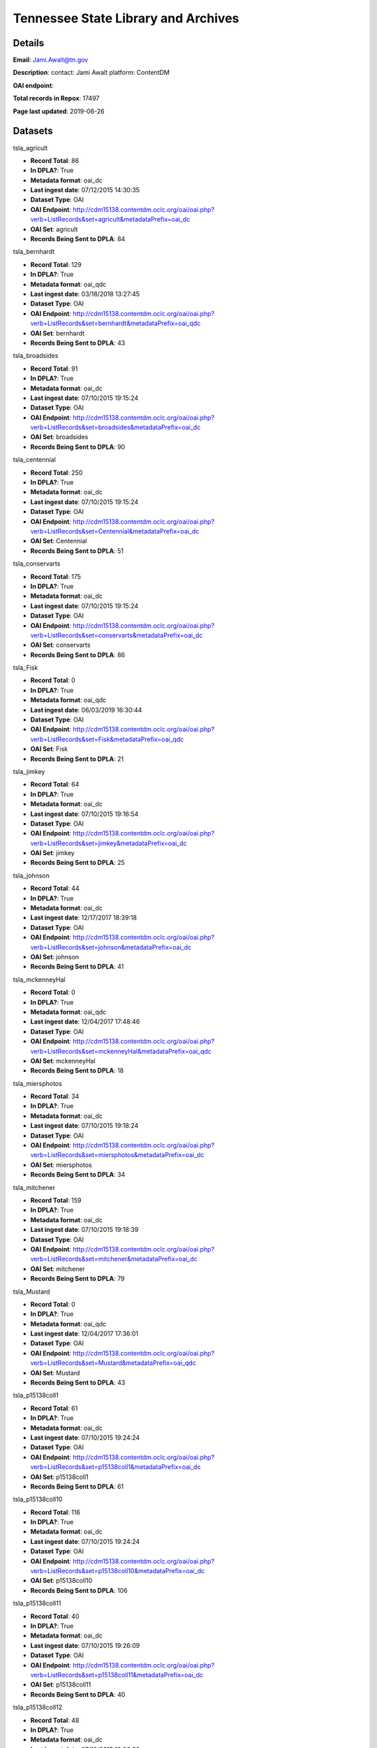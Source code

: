 Tennessee State Library and Archives
====================================

Details
-------


**Email**: Jami.Awalt@tn.gov

**Description**: contact: Jami Awalt platform: ContentDM

**OAI endpoint**: 

**Total records in Repox**: 17497

**Page last updated**: 2019-06-26

Datasets
--------

tsla_agricult

* **Record Total**: 86
* **In DPLA?**: True
* **Metadata format**: oai_dc
* **Last ingest date**: 07/12/2015 14:30:35
* **Dataset Type**: OAI
* **OAI Endpoint**: http://cdm15138.contentdm.oclc.org/oai/oai.php?verb=ListRecords&set=agricult&metadataPrefix=oai_dc
* **OAI Set**: agricult
* **Records Being Sent to DPLA**: 84



tsla_bernhardt

* **Record Total**: 129
* **In DPLA?**: True
* **Metadata format**: oai_qdc
* **Last ingest date**: 03/18/2018 13:27:45
* **Dataset Type**: OAI
* **OAI Endpoint**: http://cdm15138.contentdm.oclc.org/oai/oai.php?verb=ListRecords&set=bernhardt&metadataPrefix=oai_qdc
* **OAI Set**: bernhardt
* **Records Being Sent to DPLA**: 43



tsla_broadsides

* **Record Total**: 91
* **In DPLA?**: True
* **Metadata format**: oai_dc
* **Last ingest date**: 07/10/2015 19:15:24
* **Dataset Type**: OAI
* **OAI Endpoint**: http://cdm15138.contentdm.oclc.org/oai/oai.php?verb=ListRecords&set=broadsides&metadataPrefix=oai_dc
* **OAI Set**: broadsides
* **Records Being Sent to DPLA**: 90



tsla_centennial

* **Record Total**: 250
* **In DPLA?**: True
* **Metadata format**: oai_dc
* **Last ingest date**: 07/10/2015 19:15:24
* **Dataset Type**: OAI
* **OAI Endpoint**: http://cdm15138.contentdm.oclc.org/oai/oai.php?verb=ListRecords&set=Centennial&metadataPrefix=oai_dc
* **OAI Set**: Centennial
* **Records Being Sent to DPLA**: 51



tsla_conservarts

* **Record Total**: 175
* **In DPLA?**: True
* **Metadata format**: oai_dc
* **Last ingest date**: 07/10/2015 19:15:24
* **Dataset Type**: OAI
* **OAI Endpoint**: http://cdm15138.contentdm.oclc.org/oai/oai.php?verb=ListRecords&set=conservarts&metadataPrefix=oai_dc
* **OAI Set**: conservarts
* **Records Being Sent to DPLA**: 86



tsla_Fisk

* **Record Total**: 0
* **In DPLA?**: True
* **Metadata format**: oai_qdc
* **Last ingest date**: 06/03/2019 16:30:44
* **Dataset Type**: OAI
* **OAI Endpoint**: http://cdm15138.contentdm.oclc.org/oai/oai.php?verb=ListRecords&set=Fisk&metadataPrefix=oai_qdc
* **OAI Set**: Fisk
* **Records Being Sent to DPLA**: 21



tsla_jimkey

* **Record Total**: 64
* **In DPLA?**: True
* **Metadata format**: oai_dc
* **Last ingest date**: 07/10/2015 19:16:54
* **Dataset Type**: OAI
* **OAI Endpoint**: http://cdm15138.contentdm.oclc.org/oai/oai.php?verb=ListRecords&set=jimkey&metadataPrefix=oai_dc
* **OAI Set**: jimkey
* **Records Being Sent to DPLA**: 25



tsla_johnson

* **Record Total**: 44
* **In DPLA?**: True
* **Metadata format**: oai_dc
* **Last ingest date**: 12/17/2017 18:39:18
* **Dataset Type**: OAI
* **OAI Endpoint**: http://cdm15138.contentdm.oclc.org/oai/oai.php?verb=ListRecords&set=johnson&metadataPrefix=oai_dc
* **OAI Set**: johnson
* **Records Being Sent to DPLA**: 41



tsla_mckenneyHal

* **Record Total**: 0
* **In DPLA?**: True
* **Metadata format**: oai_qdc
* **Last ingest date**: 12/04/2017 17:48:46
* **Dataset Type**: OAI
* **OAI Endpoint**: http://cdm15138.contentdm.oclc.org/oai/oai.php?verb=ListRecords&set=mckenneyHal&metadataPrefix=oai_qdc
* **OAI Set**: mckenneyHal
* **Records Being Sent to DPLA**: 18



tsla_miersphotos

* **Record Total**: 34
* **In DPLA?**: True
* **Metadata format**: oai_dc
* **Last ingest date**: 07/10/2015 19:18:24
* **Dataset Type**: OAI
* **OAI Endpoint**: http://cdm15138.contentdm.oclc.org/oai/oai.php?verb=ListRecords&set=miersphotos&metadataPrefix=oai_dc
* **OAI Set**: miersphotos
* **Records Being Sent to DPLA**: 34



tsla_mitchener

* **Record Total**: 159
* **In DPLA?**: True
* **Metadata format**: oai_dc
* **Last ingest date**: 07/10/2015 19:18:39
* **Dataset Type**: OAI
* **OAI Endpoint**: http://cdm15138.contentdm.oclc.org/oai/oai.php?verb=ListRecords&set=mitchener&metadataPrefix=oai_dc
* **OAI Set**: mitchener
* **Records Being Sent to DPLA**: 79



tsla_Mustard

* **Record Total**: 0
* **In DPLA?**: True
* **Metadata format**: oai_qdc
* **Last ingest date**: 12/04/2017 17:36:01
* **Dataset Type**: OAI
* **OAI Endpoint**: http://cdm15138.contentdm.oclc.org/oai/oai.php?verb=ListRecords&set=Mustard&metadataPrefix=oai_qdc
* **OAI Set**: Mustard
* **Records Being Sent to DPLA**: 43



tsla_p15138coll1

* **Record Total**: 61
* **In DPLA?**: True
* **Metadata format**: oai_dc
* **Last ingest date**: 07/10/2015 19:24:24
* **Dataset Type**: OAI
* **OAI Endpoint**: http://cdm15138.contentdm.oclc.org/oai/oai.php?verb=ListRecords&set=p15138coll1&metadataPrefix=oai_dc
* **OAI Set**: p15138coll1
* **Records Being Sent to DPLA**: 61



tsla_p15138coll10

* **Record Total**: 116
* **In DPLA?**: True
* **Metadata format**: oai_dc
* **Last ingest date**: 07/10/2015 19:24:24
* **Dataset Type**: OAI
* **OAI Endpoint**: http://cdm15138.contentdm.oclc.org/oai/oai.php?verb=ListRecords&set=p15138coll10&metadataPrefix=oai_dc
* **OAI Set**: p15138coll10
* **Records Being Sent to DPLA**: 106



tsla_p15138coll11

* **Record Total**: 40
* **In DPLA?**: True
* **Metadata format**: oai_dc
* **Last ingest date**: 07/10/2015 19:26:09
* **Dataset Type**: OAI
* **OAI Endpoint**: http://cdm15138.contentdm.oclc.org/oai/oai.php?verb=ListRecords&set=p15138coll11&metadataPrefix=oai_dc
* **OAI Set**: p15138coll11
* **Records Being Sent to DPLA**: 40



tsla_p15138coll12

* **Record Total**: 48
* **In DPLA?**: True
* **Metadata format**: oai_dc
* **Last ingest date**: 07/10/2015 19:26:09
* **Dataset Type**: OAI
* **OAI Endpoint**: http://cdm15138.contentdm.oclc.org/oai/oai.php?verb=ListRecords&set=p15138coll12&metadataPrefix=oai_dc
* **OAI Set**: p15138coll12
* **Records Being Sent to DPLA**: 48



tsla_p15138coll13

* **Record Total**: 221
* **In DPLA?**: True
* **Metadata format**: oai_dc
* **Last ingest date**: 07/10/2015 19:26:09
* **Dataset Type**: OAI
* **OAI Endpoint**: http://cdm15138.contentdm.oclc.org/oai/oai.php?verb=ListRecords&set=p15138coll13&metadataPrefix=oai_dc
* **OAI Set**: p15138coll13
* **Records Being Sent to DPLA**: 163



tsla_p15138coll14

* **Record Total**: 26
* **In DPLA?**: True
* **Metadata format**: oai_qdc
* **Last ingest date**: 11/09/2018 09:22:37
* **Dataset Type**: OAI
* **OAI Endpoint**: http://cdm15138.contentdm.oclc.org/oai/oai.php?verb=ListRecords&set=p15138coll14&metadataPrefix=oai_qdc
* **OAI Set**: p15138coll14
* **Records Being Sent to DPLA**: 25



tsla_p15138coll15

* **Record Total**: 186
* **In DPLA?**: True
* **Metadata format**: oai_dc
* **Last ingest date**: 07/10/2015 19:27:54
* **Dataset Type**: OAI
* **OAI Endpoint**: http://cdm15138.contentdm.oclc.org/oai/oai.php?verb=ListRecords&set=p15138coll15&metadataPrefix=oai_dc
* **OAI Set**: p15138coll15
* **Records Being Sent to DPLA**: 25



tsla_p15138coll16

* **Record Total**: 84
* **In DPLA?**: True
* **Metadata format**: oai_dc
* **Last ingest date**: 07/10/2015 19:27:54
* **Dataset Type**: OAI
* **OAI Endpoint**: http://cdm15138.contentdm.oclc.org/oai/oai.php?verb=ListRecords&set=p15138coll16&metadataPrefix=oai_dc
* **OAI Set**: p15138coll16
* **Records Being Sent to DPLA**: 77



tsla_p15138coll18

* **Record Total**: 1154
* **In DPLA?**: True
* **Metadata format**: oai_dc
* **Last ingest date**: 07/16/2017 20:05:44
* **Dataset Type**: OAI
* **OAI Endpoint**: http://cdm15138.contentdm.oclc.org/oai/oai.php?verb=ListRecords&set=p15138coll18&metadataPrefix=oai_dc
* **OAI Set**: p15138coll18
* **Records Being Sent to DPLA**: 755



tsla_p15138coll19

* **Record Total**: 314
* **In DPLA?**: True
* **Metadata format**: oai_dc
* **Last ingest date**: 07/10/2015 19:30:24
* **Dataset Type**: OAI
* **OAI Endpoint**: http://cdm15138.contentdm.oclc.org/oai/oai.php?verb=ListRecords&set=p15138coll19&metadataPrefix=oai_dc
* **OAI Set**: p15138coll19
* **Records Being Sent to DPLA**: 263



tsla_p15138coll20

* **Record Total**: 13
* **In DPLA?**: True
* **Metadata format**: oai_dc
* **Last ingest date**: 07/10/2015 19:30:24
* **Dataset Type**: OAI
* **OAI Endpoint**: http://cdm15138.contentdm.oclc.org/oai/oai.php?verb=ListRecords&set=p15138coll20&metadataPrefix=oai_dc
* **OAI Set**: p15138coll20
* **Records Being Sent to DPLA**: 12



tsla_p15138coll21

* **Record Total**: 252
* **In DPLA?**: True
* **Metadata format**: oai_dc
* **Last ingest date**: 07/10/2015 19:30:24
* **Dataset Type**: OAI
* **OAI Endpoint**: http://cdm15138.contentdm.oclc.org/oai/oai.php?verb=ListRecords&set=p15138coll21&metadataPrefix=oai_dc
* **OAI Set**: p15138coll21
* **Records Being Sent to DPLA**: 152



tsla_p15138coll22

* **Record Total**: 611
* **In DPLA?**: True
* **Metadata format**: oai_dc
* **Last ingest date**: 07/10/2015 19:32:54
* **Dataset Type**: OAI
* **OAI Endpoint**: http://cdm15138.contentdm.oclc.org/oai/oai.php?verb=ListRecords&set=p15138coll22&metadataPrefix=oai_dc
* **OAI Set**: p15138coll22
* **Records Being Sent to DPLA**: 142



tsla_p15138coll23

* **Record Total**: 235
* **In DPLA?**: True
* **Metadata format**: oai_dc
* **Last ingest date**: 07/10/2015 19:32:54
* **Dataset Type**: OAI
* **OAI Endpoint**: http://cdm15138.contentdm.oclc.org/oai/oai.php?verb=ListRecords&set=p15138coll23&metadataPrefix=oai_dc
* **OAI Set**: p15138coll23
* **Records Being Sent to DPLA**: 161



tsla_p15138coll24

* **Record Total**: 125
* **In DPLA?**: True
* **Metadata format**: oai_qdc
* **Last ingest date**: 12/04/2017 17:24:01
* **Dataset Type**: OAI
* **OAI Endpoint**: http://cdm15138.contentdm.oclc.org/oai/oai.php?verb=ListRecords&set=p15138coll24&metadataPrefix=oai_qdc
* **OAI Set**: p15138coll24
* **Records Being Sent to DPLA**: 122



tsla_p15138coll25

* **Record Total**: 436
* **In DPLA?**: True
* **Metadata format**: oai_qdc
* **Last ingest date**: 12/04/2017 17:19:01
* **Dataset Type**: OAI
* **OAI Endpoint**: http://cdm15138.contentdm.oclc.org/oai/oai.php?verb=ListRecords&set=p15138coll25&metadataPrefix=oai_qdc
* **OAI Set**: p15138coll25
* **Records Being Sent to DPLA**: 434



tsla_p15138coll26

* **Record Total**: 2047
* **In DPLA?**: True
* **Metadata format**: oai_qdc
* **Last ingest date**: 03/08/2018 11:34:50
* **Dataset Type**: OAI
* **OAI Endpoint**: http://cdm15138.contentdm.oclc.org/oai/oai.php?verb=ListRecords&set=p15138coll26&metadataPrefix=oai_qdc
* **OAI Set**: p15138coll26
* **Records Being Sent to DPLA**: 1169



tsla_p15138coll27

* **Record Total**: 257
* **In DPLA?**: True
* **Metadata format**: oai_qdc
* **Last ingest date**: 06/03/2019 17:02:29
* **Dataset Type**: OAI
* **OAI Endpoint**: http://cdm15138.contentdm.oclc.org/oai/oai.php?verb=ListRecords&set=p15138coll27&metadataPrefix=oai_qdc
* **OAI Set**: p15138coll27
* **Records Being Sent to DPLA**: 180



tsla_p15138coll29

* **Record Total**: 902
* **In DPLA?**: True
* **Metadata format**: oai_qdc
* **Last ingest date**: 06/03/2019 16:38:29
* **Dataset Type**: OAI
* **OAI Endpoint**: http://cdm15138.contentdm.oclc.org/oai/oai.php?verb=ListRecords&set=p15138coll29&metadataPrefix=oai_qdc
* **OAI Set**: p15138coll29
* **Records Being Sent to DPLA**: 873



tsla_p15138coll3

* **Record Total**: 42
* **In DPLA?**: True
* **Metadata format**: oai_dc
* **Last ingest date**: 07/16/2017 12:50:57
* **Dataset Type**: OAI
* **OAI Endpoint**: http://cdm15138.contentdm.oclc.org/oai/oai.php?verb=ListRecords&set=p15138coll3&metadataPrefix=oai_dc
* **OAI Set**: p15138coll3
* **Records Being Sent to DPLA**: 42



tsla_p15138coll31

* **Record Total**: 279
* **In DPLA?**: True
* **Metadata format**: oai_qdc
* **Last ingest date**: 11/27/2018 15:50:37
* **Dataset Type**: OAI
* **OAI Endpoint**: http://cdm15138.contentdm.oclc.org/oai/oai.php?verb=ListRecords&set=p15138coll31&metadataPrefix=oai_qdc
* **OAI Set**: p15138coll31
* **Records Being Sent to DPLA**: 276



tsla_p15138coll32

* **Record Total**: 303
* **In DPLA?**: True
* **Metadata format**: oai_qdc
* **Last ingest date**: 12/04/2017 15:56:00
* **Dataset Type**: OAI
* **OAI Endpoint**: http://cdm15138.contentdm.oclc.org/oai/oai.php?verb=ListRecords&set=p15138coll32&metadataPrefix=oai_qdc
* **OAI Set**: p15138coll32
* **Records Being Sent to DPLA**: 196



tsla_p15138coll33

* **Record Total**: 113
* **In DPLA?**: True
* **Metadata format**: oai_qdc
* **Last ingest date**: 03/12/2019 11:49:30
* **Dataset Type**: OAI
* **OAI Endpoint**: http://cdm15138.contentdm.oclc.org/oai/oai.php?verb=ListRecords&set=p15138coll33&metadataPrefix=oai_qdc
* **OAI Set**: p15138coll33
* **Records Being Sent to DPLA**: 113



tsla_p15138coll34

* **Record Total**: 31
* **In DPLA?**: True
* **Metadata format**: oai_qdc
* **Last ingest date**: 12/04/2017 16:02:00
* **Dataset Type**: OAI
* **OAI Endpoint**: http://cdm15138.contentdm.oclc.org/oai/oai.php?verb=ListRecords&set=p15138coll34&metadataPrefix=oai_qdc
* **OAI Set**: p15138coll34
* **Records Being Sent to DPLA**: 30



tsla_p15138coll35

* **Record Total**: 217
* **In DPLA?**: True
* **Metadata format**: oai_qdc
* **Last ingest date**: 12/04/2017 17:33:46
* **Dataset Type**: OAI
* **OAI Endpoint**: http://cdm15138.contentdm.oclc.org/oai/oai.php?verb=ListRecords&set=p15138coll35&metadataPrefix=oai_qdc
* **OAI Set**: p15138coll35
* **Records Being Sent to DPLA**: 1



tsla_p15138coll36

* **Record Total**: 38
* **In DPLA?**: True
* **Metadata format**: oai_qdc
* **Last ingest date**: 12/04/2017 16:13:15
* **Dataset Type**: OAI
* **OAI Endpoint**: http://cdm15138.contentdm.oclc.org/oai/oai.php?verb=ListRecords&set=p15138coll36&metadataPrefix=oai_qdc
* **OAI Set**: p15138coll36
* **Records Being Sent to DPLA**: 38



tsla_p15138coll37

* **Record Total**: 30
* **In DPLA?**: True
* **Metadata format**: oai_qdc
* **Last ingest date**: 12/04/2017 16:35:00
* **Dataset Type**: OAI
* **OAI Endpoint**: http://cdm15138.contentdm.oclc.org/oai/oai.php?verb=ListRecords&set=p15138coll37&metadataPrefix=oai_qdc
* **OAI Set**: p15138coll37
* **Records Being Sent to DPLA**: 30



tsla_p15138coll39

* **Record Total**: 564
* **In DPLA?**: True
* **Metadata format**: oai_qdc
* **Last ingest date**: 06/03/2019 17:00:14
* **Dataset Type**: OAI
* **OAI Endpoint**: http://cdm15138.contentdm.oclc.org/oai/oai.php?verb=ListRecords&set=p15138coll39&metadataPrefix=oai_qdc
* **OAI Set**: p15138coll39
* **Records Being Sent to DPLA**: 6



tsla_p15138coll4

* **Record Total**: 90
* **In DPLA?**: True
* **Metadata format**: oai_dc
* **Last ingest date**: 07/10/2015 19:35:09
* **Dataset Type**: OAI
* **OAI Endpoint**: http://cdm15138.contentdm.oclc.org/oai/oai.php?verb=ListRecords&set=p15138coll4&metadataPrefix=oai_dc
* **OAI Set**: p15138coll4
* **Records Being Sent to DPLA**: 87



tsla_p15138coll40

* **Record Total**: 13
* **In DPLA?**: True
* **Metadata format**: oai_qdc
* **Last ingest date**: 06/03/2019 16:57:14
* **Dataset Type**: OAI
* **OAI Endpoint**: http://cdm15138.contentdm.oclc.org/oai/oai.php?verb=ListRecords&set=p15138coll40&metadataPrefix=oai_qdc
* **OAI Set**: p15138coll40
* **Records Being Sent to DPLA**: 13



tsla_p15138coll41

* **Record Total**: 128
* **In DPLA?**: True
* **Metadata format**: oai_qdc
* **Last ingest date**: 12/04/2017 16:56:15
* **Dataset Type**: OAI
* **OAI Endpoint**: http://cdm15138.contentdm.oclc.org/oai/oai.php?verb=ListRecords&set=p15138coll41&metadataPrefix=oai_qdc
* **OAI Set**: p15138coll41
* **Records Being Sent to DPLA**: 128



tsla_p15138coll42

* **Record Total**: 371
* **In DPLA?**: True
* **Metadata format**: oai_qdc
* **Last ingest date**: 02/23/2018 14:05:46
* **Dataset Type**: OAI
* **OAI Endpoint**: http://cdm15138.contentdm.oclc.org/oai/oai.php?verb=ListRecords&set=p15138coll42&metadataPrefix=oai_qdc
* **OAI Set**: p15138coll42
* **Records Being Sent to DPLA**: 371



tsla_p15138coll43

* **Record Total**: 14
* **In DPLA?**: True
* **Metadata format**: oai_qdc
* **Last ingest date**: 11/09/2018 08:46:37
* **Dataset Type**: OAI
* **OAI Endpoint**: http://cdm15138.contentdm.oclc.org/oai/oai.php?verb=ListRecords&set=p15138coll43&metadataPrefix=oai_qdc
* **OAI Set**: p15138coll43
* **Records Being Sent to DPLA**: 14



tsla_p15138coll44

* **Record Total**: 354
* **In DPLA?**: True
* **Metadata format**: oai_qdc
* **Last ingest date**: 11/09/2018 08:53:07
* **Dataset Type**: OAI
* **OAI Endpoint**: http://cdm15138.contentdm.oclc.org/oai/oai.php?verb=ListRecords&set=p15138coll44&metadataPrefix=oai_qdc
* **OAI Set**: p15138coll44
* **Records Being Sent to DPLA**: 354



tsla_p15138coll45

* **Record Total**: 354
* **In DPLA?**: True
* **Metadata format**: oai_qdc
* **Last ingest date**: 04/17/2019 17:07:07
* **Dataset Type**: OAI
* **OAI Endpoint**: http://cdm15138.contentdm.oclc.org/oai/oai.php?verb=ListRecords&set=p15138coll45&metadataPrefix=oai_qdc
* **OAI Set**: p15138coll45
* **Records Being Sent to DPLA**: 53



tsla_p15138coll47

* **Record Total**: 77
* **In DPLA?**: True
* **Metadata format**: oai_qdc
* **Last ingest date**: 06/03/2019 14:56:58
* **Dataset Type**: OAI
* **OAI Endpoint**: http://cdm15138.contentdm.oclc.org/oai/oai.php?verb=ListRecords&set=p15138coll47&metadataPrefix=oai_qdc
* **OAI Set**: p15138coll47
* **Records Being Sent to DPLA**: 77



tsla_p15138coll5

* **Record Total**: 69
* **In DPLA?**: True
* **Metadata format**: oai_dc
* **Last ingest date**: 07/10/2015 19:35:09
* **Dataset Type**: OAI
* **OAI Endpoint**: http://cdm15138.contentdm.oclc.org/oai/oai.php?verb=ListRecords&set=p15138coll5&metadataPrefix=oai_dc
* **OAI Set**: p15138coll5
* **Records Being Sent to DPLA**: 64



tsla_p15138coll6

* **Record Total**: 4742
* **In DPLA?**: True
* **Metadata format**: oai_dc
* **Last ingest date**: 07/14/2017 14:52:20
* **Dataset Type**: OAI
* **OAI Endpoint**: http://cdm15138.contentdm.oclc.org/oai/oai.php?verb=ListRecords&set=p15138coll6&metadataPrefix=oai_dc
* **OAI Set**: p15138coll6
* **Records Being Sent to DPLA**: 3729



tsla_p15138coll7

* **Record Total**: 79
* **In DPLA?**: True
* **Metadata format**: oai_dc
* **Last ingest date**: 07/10/2015 19:33:09
* **Dataset Type**: OAI
* **OAI Endpoint**: http://cdm15138.contentdm.oclc.org/oai/oai.php?verb=ListRecords&set=p15138coll7&metadataPrefix=oai_dc
* **OAI Set**: p15138coll7
* **Records Being Sent to DPLA**: 79



tsla_p15138coll8

* **Record Total**: 40
* **In DPLA?**: True
* **Metadata format**: oai_dc
* **Last ingest date**: 07/10/2015 19:32:54
* **Dataset Type**: OAI
* **OAI Endpoint**: http://cdm15138.contentdm.oclc.org/oai/oai.php?verb=ListRecords&set=p15138coll8&metadataPrefix=oai_dc
* **OAI Set**: p15138coll8
* **Records Being Sent to DPLA**: 40



tsla_p15138coll9

* **Record Total**: 179
* **In DPLA?**: True
* **Metadata format**: oai_dc
* **Last ingest date**: 07/10/2015 19:32:54
* **Dataset Type**: OAI
* **OAI Endpoint**: http://cdm15138.contentdm.oclc.org/oai/oai.php?verb=ListRecords&set=p15138coll9&metadataPrefix=oai_dc
* **OAI Set**: p15138coll9
* **Records Being Sent to DPLA**: 179



tsla_reconaa

* **Record Total**: 291
* **In DPLA?**: True
* **Metadata format**: oai_dc
* **Last ingest date**: 06/03/2019 16:35:14
* **Dataset Type**: OAI
* **OAI Endpoint**: http://cdm15138.contentdm.oclc.org/oai/oai.php?verb=ListRecords&set=reconaa&metadataPrefix=oai_dc
* **OAI Set**: reconaa
* **Records Being Sent to DPLA**: 78



tsla_rosemusic

* **Record Total**: 77
* **In DPLA?**: True
* **Metadata format**: oai_dc
* **Last ingest date**: 07/10/2015 19:30:39
* **Dataset Type**: OAI
* **OAI Endpoint**: http://cdm15138.contentdm.oclc.org/oai/oai.php?verb=ListRecords&set=rosemusic&metadataPrefix=oai_dc
* **OAI Set**: rosemusic
* **Records Being Sent to DPLA**: 27



tsla_schoolhouses

* **Record Total**: 89
* **In DPLA?**: True
* **Metadata format**: oai_dc
* **Last ingest date**: 07/10/2015 19:30:39
* **Dataset Type**: OAI
* **OAI Endpoint**: http://cdm15138.contentdm.oclc.org/oai/oai.php?verb=ListRecords&set=schoolhouses&metadataPrefix=oai_dc
* **OAI Set**: schoolhouses
* **Records Being Sent to DPLA**: 88



tsla_scopes

* **Record Total**: 134
* **In DPLA?**: True
* **Metadata format**: oai_dc
* **Last ingest date**: 07/10/2015 19:26:09
* **Dataset Type**: OAI
* **OAI Endpoint**: http://cdm15138.contentdm.oclc.org/oai/oai.php?verb=ListRecords&set=scopes&metadataPrefix=oai_dc
* **OAI Set**: scopes
* **Records Being Sent to DPLA**: 45



tsla_stateguard

* **Record Total**: 91
* **In DPLA?**: True
* **Metadata format**: oai_qdc
* **Last ingest date**: 12/17/2017 18:42:18
* **Dataset Type**: OAI
* **OAI Endpoint**: http://cdm15138.contentdm.oclc.org/oai/oai.php?verb=ListRecords&set=StateGuard&metadataPrefix=oai_qdc
* **OAI Set**: StateGuard
* **Records Being Sent to DPLA**: 80



tsla_Strickland

* **Record Total**: 0
* **In DPLA?**: True
* **Metadata format**: oai_qdc
* **Last ingest date**: 12/04/2017 17:10:46
* **Dataset Type**: OAI
* **OAI Endpoint**: http://cdm15138.contentdm.oclc.org/oai/oai.php?verb=ListRecords&set=Strickland&metadataPrefix=oai_qdc
* **OAI Set**: Strickland
* **Records Being Sent to DPLA**: 39



tsla_tfd

* **Record Total**: 403
* **In DPLA?**: True
* **Metadata format**: oai_dc
* **Last ingest date**: 07/16/2017 20:14:14
* **Dataset Type**: OAI
* **OAI Endpoint**: http://cdm15138.contentdm.oclc.org/oai/oai.php?verb=ListRecords&set=tfd&metadataPrefix=oai_dc
* **OAI Set**: tfd
* **Records Being Sent to DPLA**: 20



tsla_tpc

* **Record Total**: 125
* **In DPLA?**: True
* **Metadata format**: oai_dc
* **Last ingest date**: 07/10/2015 19:22:54
* **Dataset Type**: OAI
* **OAI Endpoint**: http://cdm15138.contentdm.oclc.org/oai/oai.php?verb=ListRecords&set=tpc&metadataPrefix=oai_dc
* **OAI Set**: tpc
* **Records Being Sent to DPLA**: 64



tsla_WWI

* **Record Total**: 0
* **In DPLA?**: True
* **Metadata format**: oai_dc
* **Last ingest date**: 12/02/2015 17:02:02
* **Dataset Type**: OAI
* **OAI Endpoint**: http://cdm15138.contentdm.oclc.org/oai/oai.php?verb=ListRecords&set=WWI&metadataPrefix=oai_dc
* **OAI Set**: WWI
* **Records Being Sent to DPLA**: 90



